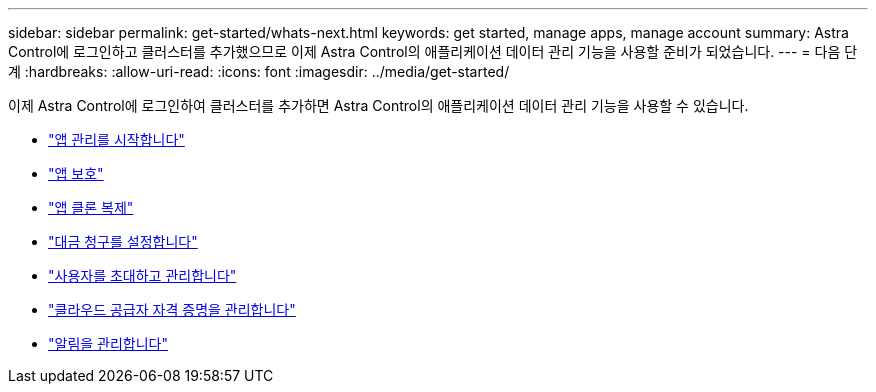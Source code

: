 ---
sidebar: sidebar 
permalink: get-started/whats-next.html 
keywords: get started, manage apps, manage account 
summary: Astra Control에 로그인하고 클러스터를 추가했으므로 이제 Astra Control의 애플리케이션 데이터 관리 기능을 사용할 준비가 되었습니다. 
---
= 다음 단계
:hardbreaks:
:allow-uri-read: 
:icons: font
:imagesdir: ../media/get-started/


[role="lead"]
이제 Astra Control에 로그인하여 클러스터를 추가하면 Astra Control의 애플리케이션 데이터 관리 기능을 사용할 수 있습니다.

* link:../use/manage-apps.html["앱 관리를 시작합니다"]
* link:../use/protect-apps.html["앱 보호"]
* link:../use/clone-apps.html["앱 클론 복제"]
* link:../use/set-up-billing.html["대금 청구를 설정합니다"]
* link:../use/manage-users.html["사용자를 초대하고 관리합니다"]
* link:../use/manage-credentials.html["클라우드 공급자 자격 증명을 관리합니다"]
* link:../use/manage-notifications.html["알림을 관리합니다"]

